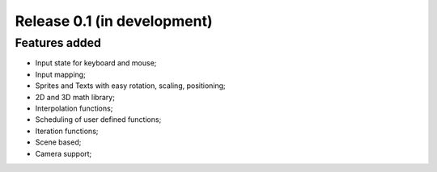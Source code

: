 Release 0.1 (in development)
============================

Features added
--------------

- Input state for keyboard and mouse;
- Input mapping;
- Sprites and Texts with easy rotation, scaling, positioning;
- 2D and 3D math library;
- Interpolation functions;
- Scheduling of user defined functions;
- Iteration functions;
- Scene based;
- Camera support;
